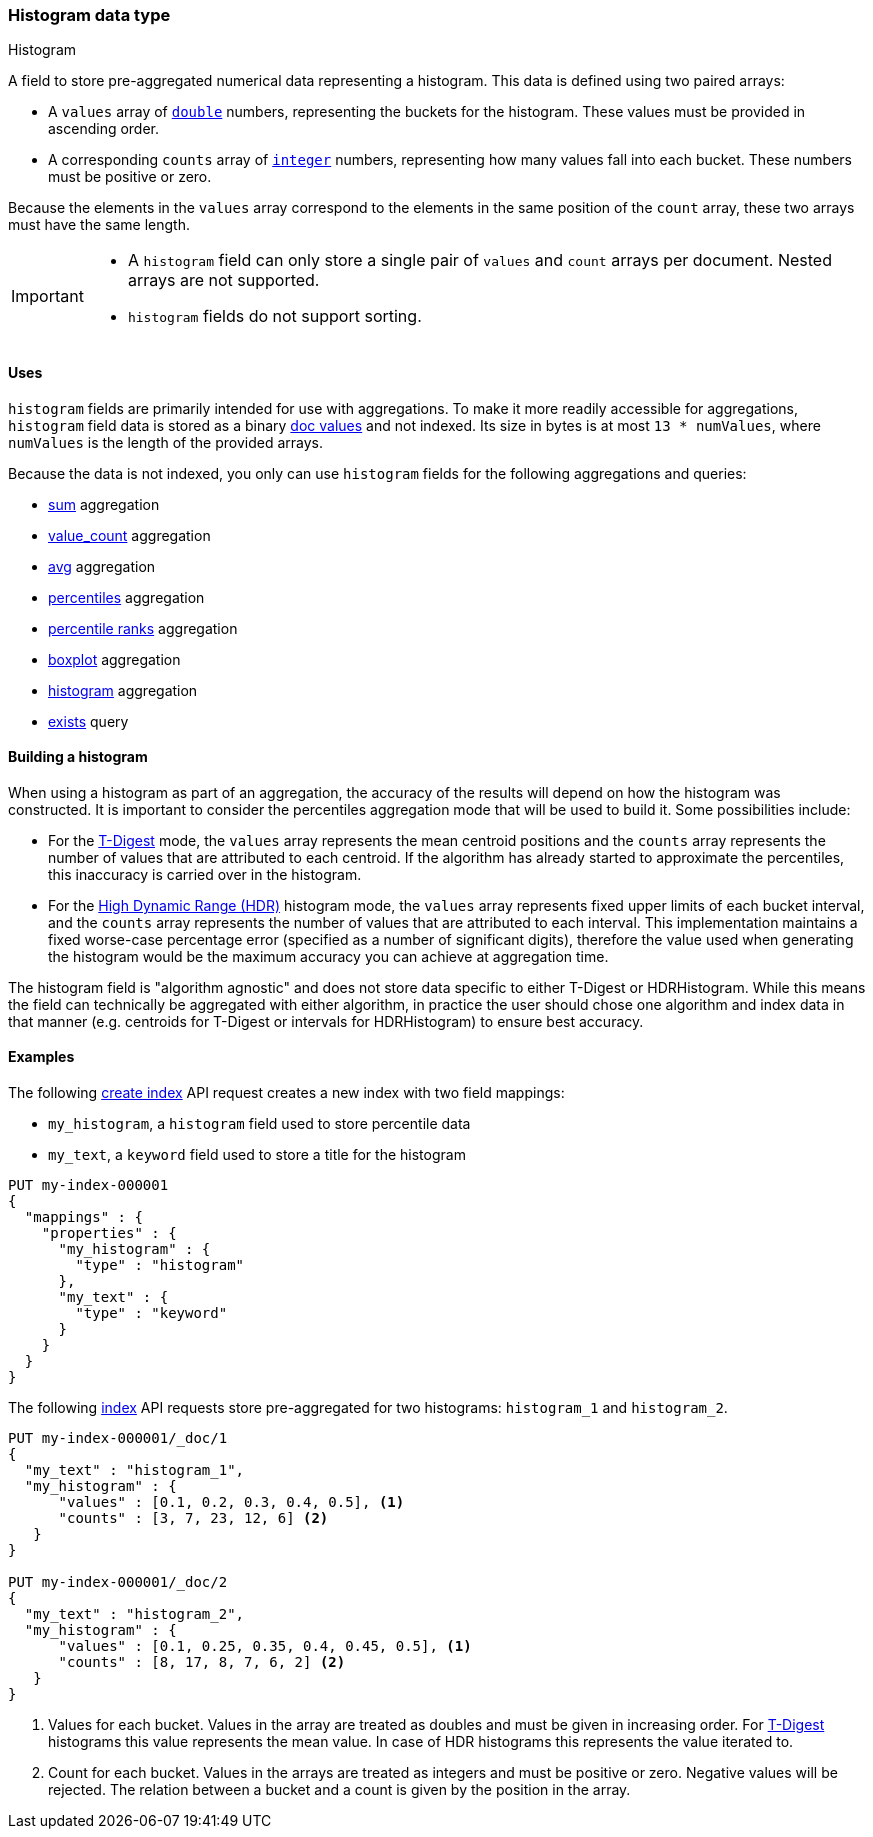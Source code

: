 [role="xpack"]
[testenv="basic"]
[[histogram]]
=== Histogram data type
++++
<titleabbrev>Histogram</titleabbrev>
++++

A  field to store pre-aggregated numerical data representing a histogram.
This data is defined using two paired arrays:

* A `values` array of <<number, `double`>> numbers, representing the buckets for
the histogram. These values must be provided in ascending order.
* A corresponding `counts` array of <<number, `integer`>> numbers, representing how
many values fall into each bucket. These numbers must be positive or zero.

Because the elements in the `values` array correspond to the elements in the
same position of the `count` array, these two arrays must have the same length.

[IMPORTANT]
========
* A `histogram` field can only store a single pair of `values` and `count` arrays
per document. Nested arrays are not supported.
* `histogram` fields do not support sorting.
========

[[histogram-uses]]
==== Uses

`histogram` fields are primarily intended for use with aggregations. To make it
more readily accessible for aggregations, `histogram` field data is stored as a
binary <<doc-values,doc values>> and not indexed. Its size in bytes is at most
`13 * numValues`, where `numValues` is the length of the provided arrays.

Because the data is not indexed, you only can use `histogram` fields for the
following aggregations and queries:

* <<search-aggregations-metrics-sum-aggregation-histogram-fields,sum>> aggregation
* <<search-aggregations-metrics-valuecount-aggregation-histogram-fields,value_count>> aggregation
* <<search-aggregations-metrics-avg-aggregation-histogram-fields,avg>> aggregation
* <<search-aggregations-metrics-percentile-aggregation,percentiles>> aggregation
* <<search-aggregations-metrics-percentile-rank-aggregation,percentile ranks>> aggregation
* <<search-aggregations-metrics-boxplot-aggregation,boxplot>> aggregation
* <<search-aggregations-bucket-histogram-aggregation-histogram-fields,histogram>> aggregation
* <<query-dsl-exists-query,exists>> query

[[mapping-types-histogram-building-histogram]]
==== Building a histogram

When using a histogram as part of an aggregation, the accuracy of the results will depend on how the
histogram was constructed. It is important to consider the percentiles aggregation mode that will be used
to build it. Some possibilities include:

- For the <<search-aggregations-metrics-percentile-aggregation, T-Digest>> mode, the `values` array represents
the mean centroid positions and the `counts` array represents the number of values that are attributed to each
centroid. If the algorithm has already started to approximate the percentiles, this inaccuracy is
carried over in the histogram.

- For the <<_hdr_histogram,High Dynamic Range (HDR)>> histogram mode, the `values` array represents fixed upper
limits of each bucket interval, and the `counts` array represents the number of values that are attributed to each
interval. This implementation maintains a fixed worse-case percentage error (specified as a number of significant digits),
therefore the value used when generating the histogram would be the maximum accuracy you can achieve at aggregation time.

The histogram field is "algorithm agnostic" and does not store data specific to either T-Digest or HDRHistogram. While this
means the field can technically be aggregated with either algorithm, in practice the user should chose one algorithm and
index data in that manner (e.g. centroids for T-Digest or intervals for HDRHistogram) to ensure best accuracy.

[[histogram-ex]]
==== Examples

The following <<indices-create-index, create index>> API request creates a new index with two field mappings:

* `my_histogram`, a `histogram` field used to store percentile data
* `my_text`, a `keyword` field used to store a title for the histogram

[source,console]
--------------------------------------------------
PUT my-index-000001
{
  "mappings" : {
    "properties" : {
      "my_histogram" : {
        "type" : "histogram"
      },
      "my_text" : {
        "type" : "keyword"
      }
    }
  }
}
--------------------------------------------------

The following <<docs-index_,index>> API requests store pre-aggregated for
two histograms: `histogram_1` and `histogram_2`.

[source,console]
--------------------------------------------------
PUT my-index-000001/_doc/1
{
  "my_text" : "histogram_1",
  "my_histogram" : {
      "values" : [0.1, 0.2, 0.3, 0.4, 0.5], <1>
      "counts" : [3, 7, 23, 12, 6] <2>
   }
}

PUT my-index-000001/_doc/2
{
  "my_text" : "histogram_2",
  "my_histogram" : {
      "values" : [0.1, 0.25, 0.35, 0.4, 0.45, 0.5], <1>
      "counts" : [8, 17, 8, 7, 6, 2] <2>
   }
}
--------------------------------------------------
<1> Values for each bucket. Values in the array are treated as doubles and must be given in
increasing order. For <<search-aggregations-metrics-percentile-aggregation-approximation, T-Digest>>
histograms this value represents the mean value. In case of HDR histograms this represents the value iterated to.
<2> Count for each bucket. Values in the arrays are treated as integers and must be positive or zero.
Negative values will be rejected. The relation between a bucket and a count is given by the position in the array.
